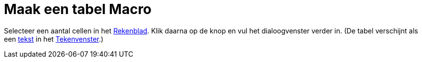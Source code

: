 = Maak een tabel Macro
:page-en: tools/Table_Tool
ifdef::env-github[:imagesdir: /nl/modules/ROOT/assets/images]

Selecteer een aantal cellen in het xref:/Rekenblad.adoc[Rekenblad]. Klik daarna op de knop en vul het dialoogvenster
verder in. (De tabel verschijnt als een xref:/Teksten.adoc[tekst] in het xref:/Tekenvenster.adoc[Tekenvenster].)
